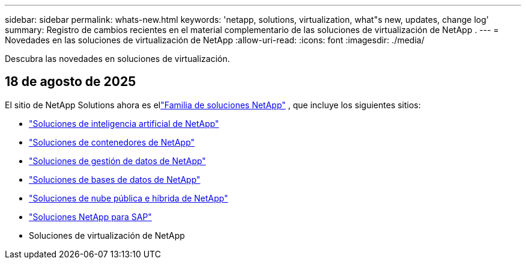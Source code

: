 ---
sidebar: sidebar 
permalink: whats-new.html 
keywords: 'netapp, solutions, virtualization, what"s new, updates, change log' 
summary: Registro de cambios recientes en el material complementario de las soluciones de virtualización de NetApp . 
---
= Novedades en las soluciones de virtualización de NetApp
:allow-uri-read: 
:icons: font
:imagesdir: ./media/


[role="lead"]
Descubra las novedades en soluciones de virtualización.



== 18 de agosto de 2025

El sitio de NetApp Solutions ahora es ellink:https://docs.netapp.com/us-en/netapp-solutions-family/index.html["Familia de soluciones NetApp"^] , que incluye los siguientes sitios:

* link:https://docs.netapp.com/us-en/netapp-solutions-ai/index.html["Soluciones de inteligencia artificial de NetApp"^]
* link:https://docs.netapp.com/us-en/netapp-solutions-containers/index.html["Soluciones de contenedores de NetApp"^]
* link:https://docs.netapp.com/us-en/netapp-solutions-dataops/index.html["Soluciones de gestión de datos de NetApp"^]
* link:https://docs.netapp.com/us-en/netapp-solutions-databases/index.html["Soluciones de bases de datos de NetApp"^]
* link:https://docs.netapp.com/us-en/netapp-solutions-cloud/index.html["Soluciones de nube pública e híbrida de NetApp"^]
* link:https://docs.netapp.com/us-en/netapp-solutions-sap/index.html["Soluciones NetApp para SAP"^]
* Soluciones de virtualización de NetApp

